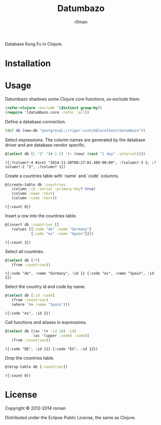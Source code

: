 #+title: Datumbazo
#+author: r0man
#+LANGUAGE: en

[[https://travis-ci.org/r0man/sqlingvo][https://travis-ci.org/r0man/datumbazo.png]]
[[http://jarkeeper.com/r0man/sqlingvo][http://jarkeeper.com/r0man/datumbazo/status.png]]

Database Kung Fu in Clojure.

[[http://imgs.xkcd.com/comics/exploits_of_a_mom.png]]

* Installation

  [[https://clojars.org/sqlingvo][https://clojars.org/datumbazo/latest-version.svg]]

* Usage

  Datumbazo shadows some Clojure core functions, so exclude them.

  #+BEGIN_SRC clojure :exports code :results silent
  (refer-clojure :exclude '[distinct group-by])
  (require '[datumbazo.core :refer :all])
  #+END_SRC

  Define a database connection.

  #+BEGIN_SRC clojure :exports both :results silent
    (def db (new-db "postgresql://tiger:scotch@localhost/datumbazo"))
  #+END_SRC

  Select expressions. The column names are generated by the database
  driver and are database vendor specific.

  #+BEGIN_SRC clojure :exports both :results verbatim
    @(select db [1 "2" '(+ 1 2) '(- (now) (cast "1 day" :interval))])
  #+END_SRC

  #+RESULTS:
  : ({:?column?-4 #inst "2014-11-30T00:27:01.489-00:00", :?column?-3 3, :?column?-2 "2", :?column? 1})

  Create a countries table with `name` and `code` columns.

  #+BEGIN_SRC clojure :exports both :results verbatim
    @(create-table db :countries
       (column :id :serial :primary-key? true)
       (column :name :text)
       (column :code :text))
  #+END_SRC

  #+RESULTS:
  : ({:count 0})

  Insert a row into the countries table.

  #+BEGIN_SRC clojure :exports both :results verbatim
    @(insert db :countries []
       (values [{:code "de" :name "Germany"}
                {:code "es" :name "Spain"}]))
  #+END_SRC

  #+RESULTS:
  : ({:count 2})

  Select all countries.

  #+BEGIN_SRC clojure :exports both :results verbatim
    @(select db [:*]
       (from :countries))
  #+END_SRC

  #+RESULTS:
  : ({:code "de", :name "Germany", :id 1} {:code "es", :name "Spain", :id 2})

  Select the country id and code by name.

  #+BEGIN_SRC clojure :exports both :results verbatim
    @(select db [:id :code]
       (from :countries)
       (where '(= :name "Spain")))
  #+END_SRC

  #+RESULTS:
  : ({:code "es", :id 2})

  Call functions and aliases in expressions.

  #+BEGIN_SRC clojure :exports both :results verbatim
    @(select db [(as '(+ :id 10) :id)
                 (as '(upper :code) :code)]
       (from :countries))
  #+END_SRC

  #+RESULTS:
  : ({:code "DE", :id 11} {:code "ES", :id 12})

  Drop the countries table.

  #+BEGIN_SRC clojure :exports both :results verbatim
    @(drop-table db [:countries])
  #+END_SRC

  #+RESULTS:
  : ({:count 0})

* License

  Copyright © 2012-2014 roman

  Distributed under the Eclipse Public License, the same as Clojure.

